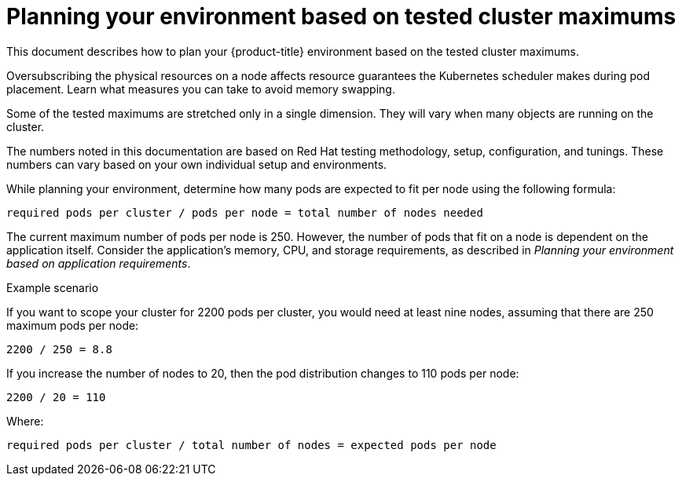 // Module included in the following assemblies:
//
// * rosa_planning/rosa-planning-environment.adoc

[id="planning-environment-cluster-maximums_{context}"]
= Planning your environment based on tested cluster maximums

This document describes how to plan your {product-title} environment based on the tested cluster maximums.

Oversubscribing the physical resources on a node affects resource guarantees the Kubernetes scheduler makes during pod placement. Learn what measures you can take to avoid memory swapping.

Some of the tested maximums are stretched only in a single dimension. They will vary when many objects are running on the cluster.

The numbers noted in this documentation are based on Red{nbsp}Hat testing methodology, setup, configuration, and tunings. These numbers can vary based on your own individual setup and environments.

While planning your environment, determine how many pods are expected to fit per node using the following formula:

----
required pods per cluster / pods per node = total number of nodes needed
----

The current maximum number of pods per node is 250. However, the number of pods that fit on a node is dependent on the application itself. Consider the application’s memory, CPU, and storage requirements, as described in _Planning your environment based on application requirements_.

.Example scenario
If you want to scope your cluster for 2200 pods per cluster, you would need at least nine nodes, assuming that there are 250 maximum pods per node:

----
2200 / 250 = 8.8
----

If you increase the number of nodes to 20, then the pod distribution changes to 110 pods per node:

----
2200 / 20 = 110
----

Where:

----
required pods per cluster / total number of nodes = expected pods per node
----

